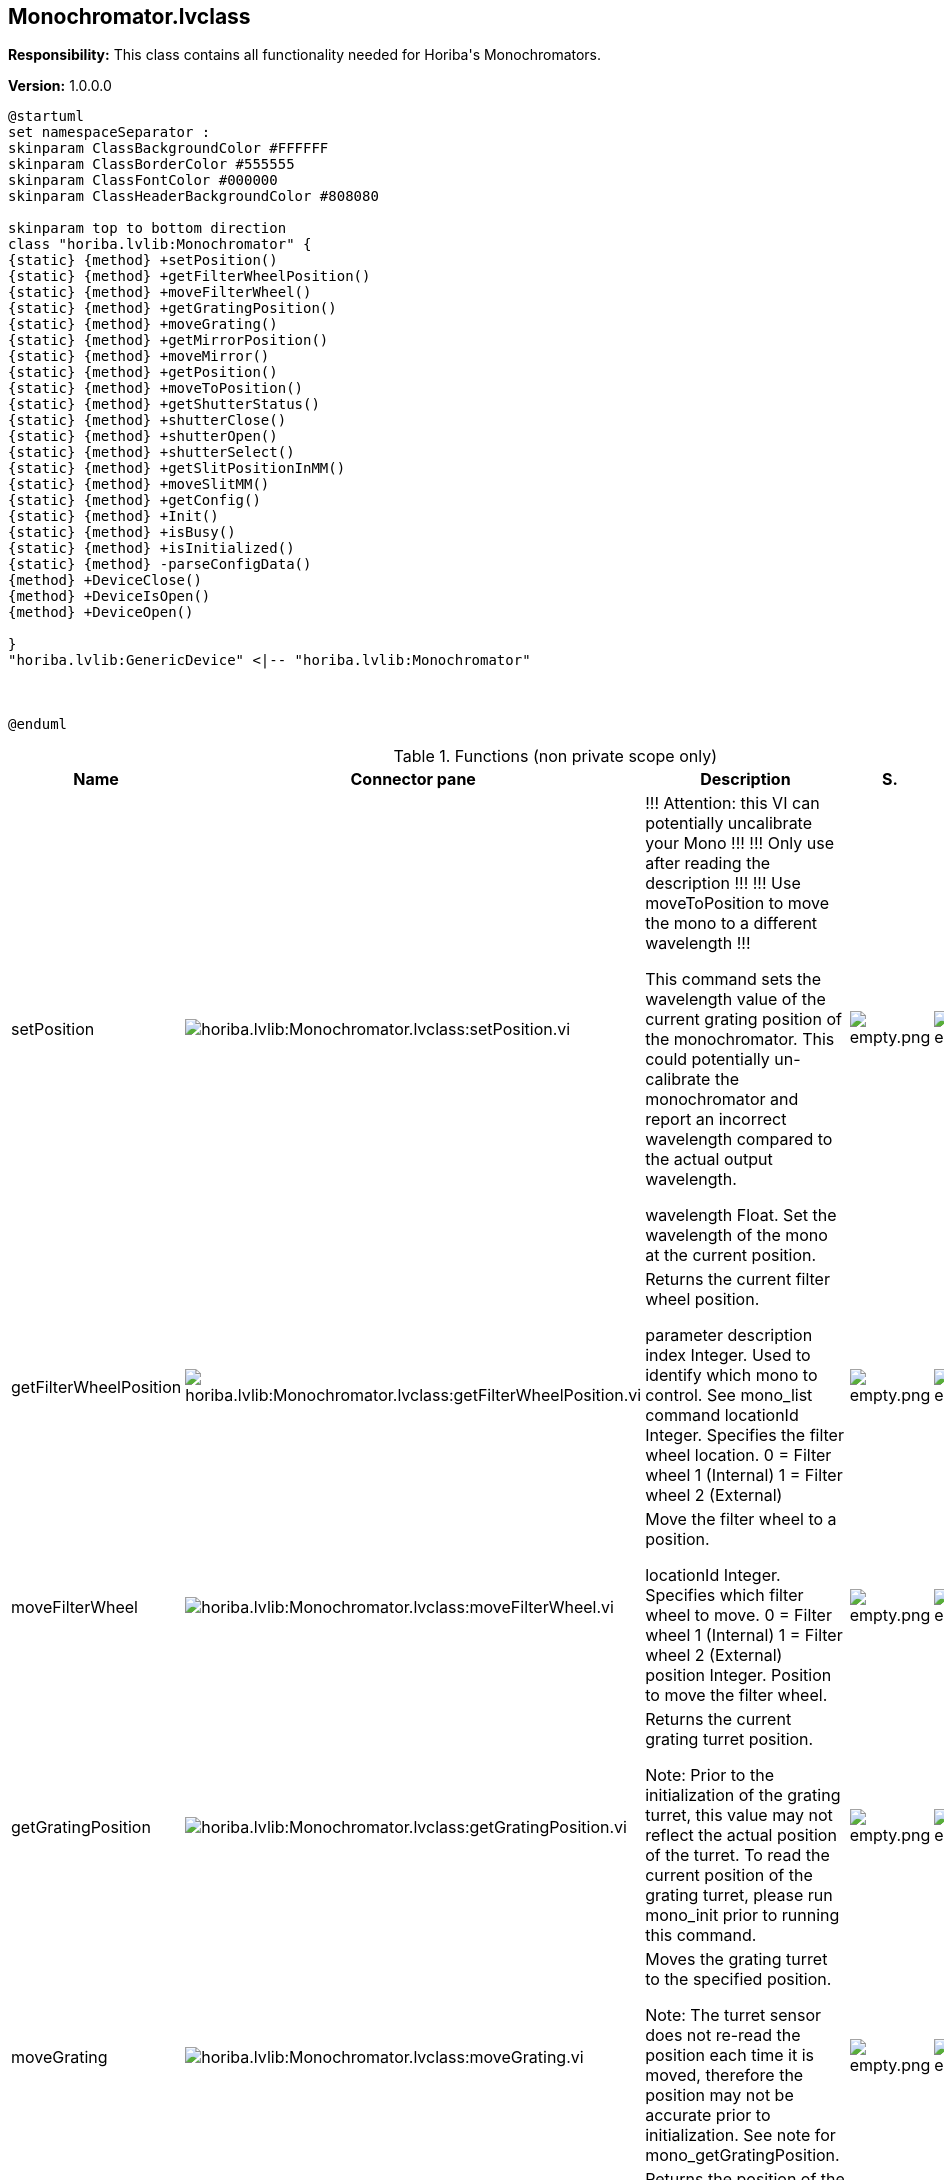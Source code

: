== Monochromator.lvclass

*Responsibility:*
+++This class contains all functionality needed for Horiba's Monochromators.+++


*Version:* 1.0.0.0

[plantuml, format="svg", align="center"]
....
@startuml
set namespaceSeparator :
skinparam ClassBackgroundColor #FFFFFF
skinparam ClassBorderColor #555555
skinparam ClassFontColor #000000
skinparam ClassHeaderBackgroundColor #808080

skinparam top to bottom direction
class "horiba.lvlib:Monochromator" {
{static} {method} +setPosition()
{static} {method} +getFilterWheelPosition()
{static} {method} +moveFilterWheel()
{static} {method} +getGratingPosition()
{static} {method} +moveGrating()
{static} {method} +getMirrorPosition()
{static} {method} +moveMirror()
{static} {method} +getPosition()
{static} {method} +moveToPosition()
{static} {method} +getShutterStatus()
{static} {method} +shutterClose()
{static} {method} +shutterOpen()
{static} {method} +shutterSelect()
{static} {method} +getSlitPositionInMM()
{static} {method} +moveSlitMM()
{static} {method} +getConfig()
{static} {method} +Init()
{static} {method} +isBusy()
{static} {method} +isInitialized()
{static} {method} -parseConfigData()
{method} +DeviceClose()
{method} +DeviceIsOpen()
{method} +DeviceOpen()

}
"horiba.lvlib:GenericDevice" <|-- "horiba.lvlib:Monochromator"



@enduml
....

.Functions (non private scope only)
[cols="<.<4d,<.<8a,<.<12d,<.<1a,<.<1a,<.<1a", %autowidth, frame=all, grid=all, stripes=none]
|===
|Name |Connector pane |Description |S. |R. |I.

|setPosition
|image:horiba.lvlib_Monochromator.lvclass_setPosition.vi.png[horiba.lvlib:Monochromator.lvclass:setPosition.vi]
|+++!!! Attention: this VI can potentially uncalibrate your Mono !!!+++
+++!!! Only use after reading the description !!!+++
+++!!! Use moveToPosition to move the mono to a different wavelength !!!+++

+++This command sets the wavelength value of the current grating position of the monochromator. This could potentially un-calibrate the monochromator and report an incorrect wavelength compared to the actual output wavelength.+++

+++wavelength	Float. Set the wavelength of the mono at the current position.+++

|image:empty.png[empty.png]
|image:empty.png[empty.png]
|image:empty.png[empty.png]

|getFilterWheelPosition
|image:horiba.lvlib_Monochromator.lvclass_getFilterWheelPosition.vi.png[horiba.lvlib:Monochromator.lvclass:getFilterWheelPosition.vi]
|+++Returns the current filter wheel position.+++

+++parameter	description+++
+++index	Integer. Used to identify which mono to control. See mono_list command+++
+++locationId	Integer. Specifies the filter wheel location.+++
+++0 = Filter wheel 1 (Internal)+++
+++1 = Filter wheel 2 (External)+++

|image:empty.png[empty.png]
|image:empty.png[empty.png]
|image:empty.png[empty.png]

|moveFilterWheel
|image:horiba.lvlib_Monochromator.lvclass_moveFilterWheel.vi.png[horiba.lvlib:Monochromator.lvclass:moveFilterWheel.vi]
|+++Move the filter wheel to a position.+++

+++locationId	Integer. Specifies which filter wheel to move.+++
+++0 = Filter wheel 1 (Internal)+++
+++1 = Filter wheel 2 (External)+++
+++position	Integer. Position to move the filter wheel.+++

|image:empty.png[empty.png]
|image:empty.png[empty.png]
|image:empty.png[empty.png]

|getGratingPosition
|image:horiba.lvlib_Monochromator.lvclass_getGratingPosition.vi.png[horiba.lvlib:Monochromator.lvclass:getGratingPosition.vi]
|+++Returns the current grating turret position.+++

+++Note: Prior to the initialization of the grating turret, this value may not reflect the actual position of the turret. To read the current position of the grating turret, please run mono_init prior to running this command.+++

|image:empty.png[empty.png]
|image:empty.png[empty.png]
|image:empty.png[empty.png]

|moveGrating
|image:horiba.lvlib_Monochromator.lvclass_moveGrating.vi.png[horiba.lvlib:Monochromator.lvclass:moveGrating.vi]
|+++Moves the grating turret to the specified position.+++

+++Note: The turret sensor does not re-read the position each time it is moved, therefore the position may not be accurate prior to initialization. See note for mono_getGratingPosition.+++

|image:empty.png[empty.png]
|image:empty.png[empty.png]
|image:empty.png[empty.png]

|getMirrorPosition
|image:horiba.lvlib_Monochromator.lvclass_getMirrorPosition.vi.png[horiba.lvlib:Monochromator.lvclass:getMirrorPosition.vi]
|+++Returns the position of the specified mirror.+++

+++parameter	description+++
+++index	Integer. Used to identify which mono to control. See mono_list command+++
+++locationId	Integer. Identifies which mirror to get the position from.+++
+++0 = Mirror 1 (Entrance)+++
+++1 = Mirror 2 (Exit)+++

|image:empty.png[empty.png]
|image:empty.png[empty.png]
|image:empty.png[empty.png]

|moveMirror
|image:horiba.lvlib_Monochromator.lvclass_moveMirror.vi.png[horiba.lvlib:Monochromator.lvclass:moveMirror.vi]
|+++Moves the specified mirror to a position.+++

+++locationId	Integer. Identifies which mirror to move (zero-based).+++
+++0 = Mirror 1 (Entrance)+++
+++1 = Mirror 2 (Exit)+++
+++position	Integer. Position to move to.+++
+++0 = Axial+++
+++1 = Lateral+++

|image:empty.png[empty.png]
|image:empty.png[empty.png]
|image:empty.png[empty.png]

|getPosition
|image:horiba.lvlib_Monochromator.lvclass_getPosition.vi.png[horiba.lvlib:Monochromator.lvclass:getPosition.vi]
|+++Returns the wavelength value, in nm, of the monochromator's current position.+++

|image:empty.png[empty.png]
|image:empty.png[empty.png]
|image:empty.png[empty.png]

|moveToPosition
|image:horiba.lvlib_Monochromator.lvclass_moveToPosition.vi.png[horiba.lvlib:Monochromator.lvclass:moveToPosition.vi]
|+++This command starts the monochromator moving to the requested wavelength in nm. This is an asynchronous command. Use the mono_isBusy command to know when the move has completed.+++

|image:empty.png[empty.png]
|image:empty.png[empty.png]
|image:empty.png[empty.png]

|getShutterStatus
|image:horiba.lvlib_Monochromator.lvclass_getShutterStatus.vi.png[horiba.lvlib:Monochromator.lvclass:getShutterStatus.vi]
|+++Returns the status of the currently selected shutter.+++

+++Note: To view the status of the shutter solenoid the device must be configured for internal shutter mode.+++

+++locationId	Integer. Identifies the currently selected shutter.+++
+++0 = Shutter 1 (Front shutter)+++
+++1 = Shutter 2 (Side shutter)+++
+++position	Integer. Shutter position status.+++
+++0 = Closed+++
+++1 = Open+++

|image:empty.png[empty.png]
|image:empty.png[empty.png]
|image:empty.png[empty.png]

|shutterClose
|image:horiba.lvlib_Monochromator.lvclass_shutterClose.vi.png[horiba.lvlib:Monochromator.lvclass:shutterClose.vi]
|+++Deactivates the currently selected shutter solenoid.+++

+++Note: The device must be configured for internal shutter mode. The shutter solenoid will not respond in External (Bypass) mode.+++

|image:empty.png[empty.png]
|image:empty.png[empty.png]
|image:empty.png[empty.png]

|shutterOpen
|image:horiba.lvlib_Monochromator.lvclass_shutterOpen.vi.png[horiba.lvlib:Monochromator.lvclass:shutterOpen.vi]
|+++Activates the currently selected shutter solenoid.+++

+++Note: The device must be configured for internal shutter mode. The shutter solenoid will not respond in External (Bypass) mode.+++

|image:empty.png[empty.png]
|image:empty.png[empty.png]
|image:empty.png[empty.png]

|shutterSelect
|image:horiba.lvlib_Monochromator.lvclass_shutterSelect.vi.png[horiba.lvlib:Monochromator.lvclass:shutterSelect.vi]
|No description found (add content in vi description)
|image:empty.png[empty.png]
|image:empty.png[empty.png]
|image:empty.png[empty.png]

|getSlitPositionInMM
|image:horiba.lvlib_Monochromator.lvclass_getSlitPositionInMM.vi.png[horiba.lvlib:Monochromator.lvclass:getSlitPositionInMM.vi]
|+++Returns the position of the specified slit in millimeters. The location id of each configured slit can be found under the ports section of the mono configuration. See mono_getConfig for additional information.+++

+++For example:+++

+++"ports": [+++
+++    {+++
+++        "locationId": 1,+++
+++        "slitType": 1+++
+++    },+++
+++    {+++
+++        "locationId": 2,+++
+++        "slitType": 1+++
+++    },+++
+++    {+++
+++        "locationId": 4,+++
+++        "slitType": 1+++
+++    }+++
+++]+++
+++Note: The "locationId" parameter found in the mono configuration is 1-based. However, the mono_getSlitPositionInMM command uses a 0-based "locationId".+++

|image:empty.png[empty.png]
|image:empty.png[empty.png]
|image:empty.png[empty.png]

|moveSlitMM
|image:horiba.lvlib_Monochromator.lvclass_moveSlitMM.vi.png[horiba.lvlib:Monochromator.lvclass:moveSlitMM.vi]
|+++Moves the specified slit to the position in millimeters. The location id of each configured slit can be found under the ports section of the mono configuration. See mono_getConfig for additional information.+++

+++locationId	Integer. Used to identify the slit location.+++
+++1 = Front entrance (axial)+++
+++2 = Side entrance (lateral)+++
+++3 = Front exit (axial)+++
+++4 = Side exit (lateral)+++
+++For example:+++

+++"ports": [+++
+++    {+++
+++        "locationId": 1,+++
+++        "slitType": 1+++
+++    },+++
+++    {+++
+++        "locationId": 2,+++
+++        "slitType": 1+++
+++    },+++
+++    {+++
+++        "locationId": 4,+++
+++        "slitType": 1+++
+++    }+++
+++]+++
+++Note: The "locationId" parameter found in the mono configuration is 1-based. However, the mono_moveSlitMM command uses a 0-based "locationId".+++

+++locationId	Integer. Slit location (zero-based)+++
+++position	Float. Position in millimeters+++

|image:empty.png[empty.png]
|image:empty.png[empty.png]
|image:empty.png[empty.png]

|DeviceClose
|image:horiba.lvlib_Monochromator.lvclass_DeviceClose.vi.png[horiba.lvlib:Monochromator.lvclass:DeviceClose.vi]
|+++Closes communications with the monochromator indicated by the index.+++

|image:empty.png[empty.png]
|image:empty.png[empty.png]
|image:empty.png[empty.png]

|DeviceIsOpen
|image:horiba.lvlib_Monochromator.lvclass_DeviceIsOpen.vi.png[horiba.lvlib:Monochromator.lvclass:DeviceIsOpen.vi]
|+++Returns true if selected monochromator is open.+++

|image:empty.png[empty.png]
|image:empty.png[empty.png]
|image:empty.png[empty.png]

|DeviceOpen
|image:horiba.lvlib_Monochromator.lvclass_DeviceOpen.vi.png[horiba.lvlib:Monochromator.lvclass:DeviceOpen.vi]
|+++Opens communications with the monochromator indicated by the index command parameter.+++

|image:empty.png[empty.png]
|image:empty.png[empty.png]
|image:empty.png[empty.png]

|getConfig
|image:horiba.lvlib_Monochromator.lvclass_getConfig.vi.png[horiba.lvlib:Monochromator.lvclass:getConfig.vi]
|+++This command returns the monochromator configuration.+++
+++Port Descriptions:+++

+++locationId	Integer. Used to identify the slit location.+++
+++1 = Front entrance (axial)+++
+++2 = Side entrance (lateral)+++
+++3 = Front exit (axial)+++
+++4 = Side exit (lateral)+++
+++slitType	Integer. Used to identify the slit size.+++
+++1 = 2mm slit+++
+++2 = 7mm slit+++

|image:empty.png[empty.png]
|image:empty.png[empty.png]
|image:empty.png[empty.png]

|Init
|image:horiba.lvlib_Monochromator.lvclass_Init.vi.png[horiba.lvlib:Monochromator.lvclass:Init.vi]
|+++Starts the monochromator initialization process (homing...). This is a "long-running" asynchronous command. Use the mono_isBusy command to know when initialization has completed.+++

+++force	Boolean. Force starts the initialization process.+++

|image:empty.png[empty.png]
|image:empty.png[empty.png]
|image:empty.png[empty.png]

|isBusy
|image:horiba.lvlib_Monochromator.lvclass_isBusy.vi.png[horiba.lvlib:Monochromator.lvclass:isBusy.vi]
|+++Returns true if selected monochromator is busy.+++

|image:empty.png[empty.png]
|image:empty.png[empty.png]
|image:empty.png[empty.png]

|isInitialized
|image:horiba.lvlib_Monochromator.lvclass_isInitialized.vi.png[horiba.lvlib:Monochromator.lvclass:isInitialized.vi]
|+++This command returns true when the mono is initialized. Otherwise it returns false.+++

+++Note: This command may also return false when the mono is busy with another command.+++

|image:empty.png[empty.png]
|image:empty.png[empty.png]
|image:empty.png[empty.png]

|Read DeviceTerm
|image:horiba.lvlib_Monochromator.lvclass_Read_DeviceTerm.vi.png[horiba.lvlib:Monochromator.lvclass:Read DeviceTerm.vi]
|+++Accessor VI for this class property. +++

|image:empty.png[empty.png]
|image:empty.png[empty.png]
|image:empty.png[empty.png]

|Write DeviceTerm
|image:horiba.lvlib_Monochromator.lvclass_Write_DeviceTerm.vi.png[horiba.lvlib:Monochromator.lvclass:Write DeviceTerm.vi]
|+++Accessor VI for this class property. +++

|image:empty.png[empty.png]
|image:empty.png[empty.png]
|image:empty.png[empty.png]

|Read DeviceType
|image:horiba.lvlib_Monochromator.lvclass_Read_DeviceType.vi.png[horiba.lvlib:Monochromator.lvclass:Read DeviceType.vi]
|+++Accessor VI for this class property. +++

|image:empty.png[empty.png]
|image:empty.png[empty.png]
|image:empty.png[empty.png]

|Write DeviceType
|image:horiba.lvlib_Monochromator.lvclass_Write_DeviceType.vi.png[horiba.lvlib:Monochromator.lvclass:Write DeviceType.vi]
|+++Accessor VI for this class property. +++

|image:empty.png[empty.png]
|image:empty.png[empty.png]
|image:empty.png[empty.png]

|Read Index
|image:horiba.lvlib_Monochromator.lvclass_Read_Index.vi.png[horiba.lvlib:Monochromator.lvclass:Read Index.vi]
|+++Accessor VI for this class property. +++

|image:empty.png[empty.png]
|image:empty.png[empty.png]
|image:empty.png[empty.png]

|Write Index
|image:horiba.lvlib_Monochromator.lvclass_Write_Index.vi.png[horiba.lvlib:Monochromator.lvclass:Write Index.vi]
|+++Accessor VI for this class property. +++

|image:empty.png[empty.png]
|image:empty.png[empty.png]
|image:empty.png[empty.png]

|Read productId
|image:horiba.lvlib_Monochromator.lvclass_Read_productId.vi.png[horiba.lvlib:Monochromator.lvclass:Read productId.vi]
|+++Accessor VI for this class property. +++

|image:empty.png[empty.png]
|image:empty.png[empty.png]
|image:empty.png[empty.png]

|Write productId
|image:horiba.lvlib_Monochromator.lvclass_Write_productId.vi.png[horiba.lvlib:Monochromator.lvclass:Write productId.vi]
|+++Accessor VI for this class property. +++

|image:empty.png[empty.png]
|image:empty.png[empty.png]
|image:empty.png[empty.png]

|Read serialNumber
|image:horiba.lvlib_Monochromator.lvclass_Read_serialNumber.vi.png[horiba.lvlib:Monochromator.lvclass:Read serialNumber.vi]
|+++Accessor VI for this class property. +++

|image:empty.png[empty.png]
|image:empty.png[empty.png]
|image:empty.png[empty.png]

|Write serialNumber
|image:horiba.lvlib_Monochromator.lvclass_Write_serialNumber.vi.png[horiba.lvlib:Monochromator.lvclass:Write serialNumber.vi]
|+++Accessor VI for this class property. +++

|image:empty.png[empty.png]
|image:empty.png[empty.png]
|image:empty.png[empty.png]
|===

**S**cope: image:scope-protected.png[] -> Protected | image:scope-community.png[] -> Community

**R**eentrancy: image:reentrancy-preallocated.png[] -> Preallocated reentrancy | image:reentrancy-shared.png[] -> Shared reentrancy

**I**nlining: image:inlined.png[] -> Inlined
